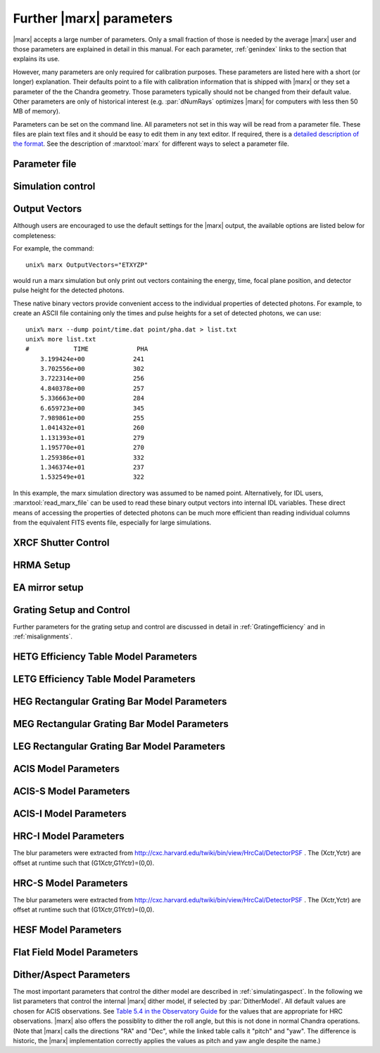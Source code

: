 .. _spacecraftpars:


Further |marx| parameters
==========================

|marx| accepts a large number of parameters. Only a small fraction of those is
needed by the average |marx| user and those parameters are explained in detail
in this manual. For each parameter, :ref:`genindex` links to the section that
explains its use.

However, many parameters are only required for calibration purposes.  These
parameters are listed here with a short (or longer) explanation.  Their
defaults point to a file with calibration information that is shipped with
|marx| or they set a parameter of the the Chandra geometry.  Those parameters
typically should not be changed from their default value.  Other parameters are
only of historical interest (e.g. :par:`dNumRays` optimizes |marx| for
computers with less then 50 MB of memory).

Parameters can be set on the command line. All parameters not set in this way
will be read from a parameter file. These files are plain text files and it
should be easy to edit them in any text editor. If required, there is a
`detailed description of the format
<http://cxc.harvard.edu/ciao/ahelp/parameter.html#Contents_of_a_Parameter_File>`_.
See the description of :marxtool:`marx` for different ways to select a
parameter file.


Parameter file
~~~~~~~~~~~~~~
.. parameter:: mode

.. parameter:: DataDirectory


Simulation control
~~~~~~~~~~~~~~~~~~
.. parameter:: dNumRays

   This parameter determines the number of rays per iteration which will be used.
   This parameter is only of historical interest. It was used for computers
   with less than about 50 MB of memory.

.. parameter:: DumpToRayFile

.. parameter:: SourceDistance

   Source distance in meters (`0` means infinite).
   |marx| can also simulate photons from a source at a finite
   distance. This functionality is useful for XRCF simulations
   where the X-ray source was not at infinity.
   Non-astronomical sources can be specified using the
   ``SourceDistance`` parameter which sets the distance
   between the source and the front aperture of the HRMA in meters.


.. parameter:: DetOffsetY

   Offset in mm from the nominal on-axis, in-focus SIM position.

   For simulating flight behavior, the user should note that
   ``DetOffsetY=0`` always as Y axis translation of the flight
   SIM is not permitted.

.. parameter:: SAOSAC_Color_Rays


Output Vectors
~~~~~~~~~~~~~~

Although users are encouraged to use the default settings for the |marx|
output, the available options are listed below for completeness:

.. parameter:: OutputVectors
   
   This parameter specifies a list of output files that |marx| writes.
   Each |marx| output file contains information on a given photon property
   (arrival time, energy, etc.) and each is :math:`N` elements long where
   :math:`N` is the number of *detected* photons.
   
   This parameter is set to a string where each desired output
   file is represented as a string.

   +--------------+------+------------------------------------------------+
   | Filename     | Code | Description                                    |
   +==============+======+================================================+
   |b_energy.dat  | B    |Detected energy of event [keV]                  |
   +--------------+------+------------------------------------------------+
   |detector.dat  | D    |Chip ID (CCD for ACIS or MCP for HRC)           |
   +--------------+------+------------------------------------------------+
   |energy.dat    | E    |The true photon energy [keV]                    |
   +--------------+------+------------------------------------------------+
   |marx.par      | --   |Updated parameter file                          |
   +--------------+------+------------------------------------------------+
   |mirror.dat    | M    |Reflection shell of the HRMA                    |
   +--------------+------+------------------------------------------------+
   |obs.par       | --   |Information summary for FITS header             |
   +--------------+------+------------------------------------------------+
   |pha.dat       | P    |The pulse height of the detected photon [PHA]   |
   +--------------+------+------------------------------------------------+
   |time.dat      | T    |Photon arrival time [sec]                       |
   +--------------+------+------------------------------------------------+
   |xcos.dat      | 1    |The X–axis direction cosine of the photon       |
   +--------------+------+------------------------------------------------+
   |xpixel.dat    | x    |The X–axis detection pixel                      |
   +--------------+------+------------------------------------------------+
   |xpos.dat      | X    |The X–axis position of the photon [mm]          |
   +--------------+------+------------------------------------------------+
   |ycos.dat      | 2    |The Y–axis direction cosine of the photon       |
   +--------------+------+------------------------------------------------+
   |ypixel.dat    | y    |The Y–axis detection pixel                      |
   +--------------+------+------------------------------------------------+
   |ypos.dat      | Y    |The Y–axis position of the photon [mm]          |
   +--------------+------+------------------------------------------------+
   |zcos.dat      | 3    |The Z–axis direction cosine of the photon       |
   +--------------+------+------------------------------------------------+
   |zpos.dat      | Z    |The Z–axis position of the photon [mm]          |
   +--------------+------+------------------------------------------------+
   | **Additional HRC specific files**                                    |
   +--------------+------+------------------------------------------------+
   |region.dat    | r    | Detection region on the HRC detector           |
   +--------------+------+------------------------------------------------+
   |hrc_u.dat     | --   | The raw HRC U coordinate of the detected event |
   +--------------+------+------------------------------------------------+
   | hrc_v.dat    | --   | The raw HRC V coordinate of the detected event |
   +--------------+------+------------------------------------------------+
   | **Additional HETG specific files**                                   |
   +--------------+------+------------------------------------------------+
   | order.dat    | O    | The diffraction order of the photon            |
   +--------------+------+------------------------------------------------+
   | **Additional LETG specific files**                                   |
   +--------------+------+------------------------------------------------+
   | ocoarse1.dat | d    | The order of a photon diffracted by the coarse |
   |              |      | wire support structure of the LETG             |
   +--------------+------+------------------------------------------------+
   | ocoarse2.dat | c    | The order of a photon diffracted by the coarse |
   |              |      | wire support structure of the LETG             |
   +--------------+------+------------------------------------------------+
   | ocoarse3.dat | b    | The order of a photon diffracted by the coarse |
   |              |      | wire support structure of the LETG             |
   +--------------+------+------------------------------------------------+
   | ofine.dat    | a    | The order of a photon diffracted by the fine   |
   |              |      | wire support structure of the LETG             |
   +--------------+------+------------------------------------------------+
   | order.dat    | O    | The primary diffraction order of the photon    |
   +--------------+------+------------------------------------------------+
   | **Additional Aspect specific files**                                 |
   +--------------+------+------------------------------------------------+
   | sky_ra.dat   | S    | The Sky X pixel value                          |
   +--------------+------+------------------------------------------------+
   | sky_dec.dat  | S    | The Sky Y pixel value                          |
   +--------------+------+------------------------------------------------+
   | sky_roll.dat | S    | The sky roll angle                             |
   +--------------+------+------------------------------------------------+

   The following table describes the format of the binary output files (Length
   and Offset are given in bytes):

   +--------+--------+-------------------------------------------------------+
   | Offset | Length | Interpretation                                        |
   +========+========+=======================================================+
   | 0      | 4      | Magic number: 0x83 0x13 0x89 0x8D                     |
   +--------+--------+-------------------------------------------------------+
   | 4      | 1      | Data type:                                            |
   |        |        | - "A" : 8 bit signed integer (character)              |
   |        |        | - "I" : 16 bit signed integer                         |
   |        |        | - "J" : 32 bit signed integer                         |
   |        |        | - "E" : 32 bit float                                  |
   |        |        | - "D" : 64 bit float                                  |
   +--------+--------+-------------------------------------------------------+
   | 5      | 15     | Data column name. If the length of the name is less   |
   |        |        | than 15 characters, it will be padded with 0. If the  |
   |        |        | name is 15 characters, there will be no padding.      |
   +--------+--------+-------------------------------------------------------+
   | 20     | 4      | Number of Rows                                        |
   +--------+--------+-------------------------------------------------------+
   | 24     | 4      | Number of Columns, if 0 it is a vector                |
   +--------+--------+-------------------------------------------------------+
   | 28     | 4      | Reserved                                              |
   +--------+--------+-------------------------------------------------------+
   | 32     | N      | Data                                                  |
   +--------+--------+-------------------------------------------------------+

For example, the command::

    unix% marx OutputVectors="ETXYZP"

would run a marx simulation but only print out vectors containing the
energy, time, focal plane position, and detector pulse height for the
detected photons. 

These native binary vectors provide convenient access to the individual
properties of detected photons. For example, to create an ASCII file
containing only the times and pulse heights for a set of detected
photons, we can use::

    unix% marx --dump point/time.dat point/pha.dat > list.txt
    unix% more list.txt
    #            TIME             PHA
        3.199424e+00             241
        3.702556e+00             302
        3.722314e+00             256
        4.840378e+00             257
        5.336663e+00             284
        6.659723e+00             345
        7.989861e+00             255
        1.041432e+01             260
        1.131393e+01             279
        1.195770e+01             270
        1.259386e+01             332
        1.346374e+01             237
        1.532549e+01             322

In this example, the marx simulation directory was assumed to be named
point. Alternatively, for IDL users, :marxtool:`read_marx_file` can be
used to read these binary output vectors into internal IDL variables.
These direct means of accessing the properties of detected photons can
be much more efficient than reading individual columns from the
equivalent FITS events file, especially for large simulations.



XRCF Shutter Control
~~~~~~~~~~~~~~~~~~~~

.. parameter:: Shutters1

.. parameter:: Shutters3 

.. parameter:: Shutters4 

.. parameter:: Shutters6 


HRMA Setup
~~~~~~~~~~
.. parameter:: FocalLength      

.. parameter:: HRMA_Use_WFold

.. parameter:: HRMA_Use_Blur

.. parameter:: HRMA_Use_Scale_Factors

.. parameter:: HRMA_Use_Struts

.. parameter:: HRMA_Ideal

.. parameter:: WFold_P1_File

.. parameter:: WFold_H1_File

.. parameter:: WFold_P3_File

.. parameter:: WFold_H3_File

.. parameter:: WFold_P4_File

.. parameter:: WFold_H4_File

.. parameter:: WFold_P6_File

.. parameter:: WFold_H6_File

.. parameter:: HRMAOptConst

.. parameter:: HRMAOptConstScale

.. parameter:: HRMAVig

.. parameter:: HRMA_Yaw

.. parameter:: HRMA_Pitch

.. parameter:: HRMA_Geometry_File

.. parameter:: P1Blur

.. parameter:: H1Blur

.. parameter:: P3Blur

.. parameter:: H3Blur

.. parameter:: P4Blur

.. parameter:: H4Blur

.. parameter:: P6Blur

.. parameter:: H6Blur

.. parameter:: H1ScatFactor

.. parameter:: P1ScatFactor

.. parameter:: H3ScatFactor

.. parameter:: P3ScatFactor

.. parameter:: H4ScatFactor

.. parameter:: P4ScatFactor

.. parameter:: H6ScatFactor

.. parameter:: P6ScatFactor

.. parameter:: HRMA_Cap_X

.. parameter:: HRMA_P1H1_XOffset

.. parameter:: HRMA_P3H3_XOffset

.. parameter:: HRMA_P4H4_XOffset

.. parameter:: HRMA_P6H6_XOffset

.. parameter:: PointingOffsetY

.. parameter:: PointingOffsetZ

EA mirror setup
~~~~~~~~~~~~~~~

.. parameter:: MirrorRadius1

.. parameter:: MirrorRadius3

.. parameter:: MirrorRadius4

.. parameter:: MirrorRadius6

.. parameter:: MirrorVig

.. parameter:: MirrorUseEA

.. parameter:: MirrorEAFile

.. parameter:: MirrorBlur

.. parameter:: MirrorBlurFile


Grating Setup and Control
~~~~~~~~~~~~~~~~~~~~~~~~~
Further parameters for the grating setup and control are discussed in detail in :ref:`Gratingefficiency` and
in :ref:`misalignments`.

.. parameter:: HEGRowlandDiameter

.. parameter:: MEGRowlandDiameter

.. parameter:: LEGRowlandDiameter

.. parameter:: GratingOptConsts

.. parameter:: Use_This_Order


HETG Efficiency Table Model Parameters
~~~~~~~~~~~~~~~~~~~~~~~~~~~~~~~~~~~~~~
.. parameter:: HETG_Sector1_File

.. parameter:: HETG_Sector3_File

.. parameter:: HETG_Sector4_File

.. parameter:: HETG_Sector6_File

.. parameter:: HETG_Shell1_File

.. parameter:: HETG_Shell3_File

.. parameter:: HETG_Shell4_File

.. parameter:: HETG_Shell6_File

.. parameter:: HETG_Shell1_Vig

.. parameter:: HETG_Shell3_Vig

.. parameter:: HETG_Shell4_Vig

.. parameter:: HETG_Shell6_Vig

.. parameter:: HETG_Shell1_Theta

.. parameter:: HETG_Shell3_Theta

.. parameter:: HETG_Shell4_Theta

.. parameter:: HETG_Shell6_Theta

.. parameter:: HETG_Shell1_dTheta

.. parameter:: HETG_Shell3_dTheta

.. parameter:: HETG_Shell4_dTheta

.. parameter:: HETG_Shell6_dTheta

.. parameter:: HETG_Shell1_Period

.. parameter:: HETG_Shell3_Period

.. parameter:: HETG_Shell4_Period

.. parameter:: HETG_Shell6_Period

.. parameter:: HETG_Shell1_dPoverP

.. parameter:: HETG_Shell3_dPoverP

.. parameter:: HETG_Shell4_dPoverP

.. parameter:: HETG_Shell6_dPoverP


LETG Efficiency Table Model Parameters
~~~~~~~~~~~~~~~~~~~~~~~~~~~~~~~~~~~~~~

.. parameter:: LETG_Eff_Scale_Factor

.. parameter:: LETG_Sector1_File

.. parameter:: LETG_Sector3_File

.. parameter:: LETG_Sector4_File

.. parameter:: LETG_Sector6_File

.. parameter:: LETG_Shell1_File

.. parameter:: LETG_Shell3_File

.. parameter:: LETG_Shell4_File

.. parameter:: LETG_Shell6_File

.. parameter:: LETG_Shell1_Vig

.. parameter:: LETG_Shell3_Vig

.. parameter:: LETG_Shell4_Vig

.. parameter:: LETG_Shell6_Vig

.. parameter:: LETG_Shell1_Theta

.. parameter:: LETG_Shell3_Theta

.. parameter:: LETG_Shell4_Theta

.. parameter:: LETG_Shell6_Theta

.. parameter:: LETG_Shell1_dTheta

.. parameter:: LETG_Shell3_dTheta

.. parameter:: LETG_Shell4_dTheta

.. parameter:: LETG_Shell6_dTheta

.. parameter:: LETG_Shell1_Period

.. parameter:: LETG_Shell3_Period

.. parameter:: LETG_Shell4_Period

.. parameter:: LETG_Shell6_Period

.. parameter:: LETG_Shell1_dPoverP

.. parameter:: LETG_Shell3_dPoverP

.. parameter:: LETG_Shell4_dPoverP

.. parameter:: LETG_Shell6_dPoverP


HEG Rectangular Grating Bar Model Parameters
~~~~~~~~~~~~~~~~~~~~~~~~~~~~~~~~~~~~~~~~~~~~
.. parameter:: HEGVig                     

.. parameter:: hegGold

.. parameter:: hegChromium

.. parameter:: hegNickel

.. parameter:: hegPolyimide

.. parameter:: hegPeriod

.. parameter:: hegdPoverP

.. parameter:: hegBarHeight

.. parameter:: hegBarWidth

.. parameter:: hegNumOrders

.. parameter:: hegTheta

.. parameter:: hegdTheta


MEG Rectangular Grating Bar Model Parameters
~~~~~~~~~~~~~~~~~~~~~~~~~~~~~~~~~~~~~~~~~~~~
.. parameter:: MEGVig                     

.. parameter:: megGold

.. parameter:: megChromium

.. parameter:: megNickel

.. parameter:: megPolyimide

.. parameter:: megPeriod

.. parameter:: megdPoverP

.. parameter:: megBarHeight

.. parameter:: megBarWidth

.. parameter:: megNumOrders

.. parameter:: megTheta

.. parameter:: megdTheta


LEG Rectangular Grating Bar Model Parameters
~~~~~~~~~~~~~~~~~~~~~~~~~~~~~~~~~~~~~~~~~~~~

.. parameter:: DetExtendFlag

.. parameter:: LEGVig

.. parameter:: legGold

.. parameter:: legChromium

.. parameter:: legNickel

.. parameter:: legPolyimide

.. parameter:: legPeriod

.. parameter:: legdPoverP

.. parameter:: legBarHeight

.. parameter:: legBarWidth

.. parameter:: legTheta

.. parameter:: legdTheta

.. parameter:: legNumOrders

.. parameter:: legFineNumOrders

.. parameter:: legFinePeriod

.. parameter:: legFineBarWidth

.. parameter:: legFineBarHeight

.. parameter:: legCoarseNumOrders

.. parameter:: legCoarsePeriod

.. parameter:: legCoarseBarHeight

.. parameter:: legCoarseBarWidth


ACIS Model Parameters
~~~~~~~~~~~~~~~~~~~~~
.. parameter:: ACIS_Exposure_Time

.. parameter:: ACIS_Frame_Transfer_Time

.. parameter:: ACIS_Gain_Map_File
	     
   This parameter is currently not used; its value will be ignored.
	       
.. parameter:: ACIS_eV_Per_PI


ACIS-S Model Parameters
~~~~~~~~~~~~~~~~~~~~~~~

.. parameter:: ACIS-S0-QEFile

.. parameter:: ACIS-S0-FilterFile

.. parameter:: ACIS-S1-QEFile

.. parameter:: ACIS-S1-FilterFile

.. parameter:: ACIS-S2-QEFile

.. parameter:: ACIS-S2-FilterFile

.. parameter:: ACIS-S3-QEFile

.. parameter:: ACIS-S3-FilterFile

.. parameter:: ACIS-S4-QEFile

.. parameter:: ACIS-S4-FilterFile

.. parameter:: ACIS-S5-QEFile

.. parameter:: ACIS-S5-FilterFile



ACIS-I Model Parameters
~~~~~~~~~~~~~~~~~~~~~~~

.. parameter:: ACIS-I0-QEFile

.. parameter:: ACIS-I0-FilterFile

.. parameter:: ACIS-I1-QEFile

.. parameter:: ACIS-I1-FilterFile

.. parameter:: ACIS-I2-QEFile

.. parameter:: ACIS-I2-FilterFile

.. parameter:: ACIS-I3-QEFile

.. parameter:: ACIS-I3-FilterFile

.. _HRCIparameters:

HRC-I Model Parameters
~~~~~~~~~~~~~~~~~~~~~~

The blur parameters were extracted from
http://cxc.harvard.edu/twiki/bin/view/HrcCal/DetectorPSF .
The (Xctr,Yctr) are offset at runtime such that (G1Xctr,G1Yctr)=(0,0).

.. parameter:: HRC-I-BlurG1FWHM

.. parameter:: HRC-I-BlurG1Xctr

.. parameter:: HRC-I-BlurG1Yctr

.. parameter:: HRC-I-BlurG1Amp

.. parameter:: HRC-I-BlurG2FWHM

.. parameter:: HRC-I-BlurG2Xctr

.. parameter:: HRC-I-BlurG2Yctr

.. parameter:: HRC-I-BlurG2Amp

.. parameter:: HRC-I-BlurL1FWHM

.. parameter:: HRC-I-BlurL1Xctr

.. parameter:: HRC-I-BlurL1Yctr

.. parameter:: HRC-I-BlurL1Amp

.. parameter:: HRC-I-BlurL1Rmax

.. parameter:: HRC-I-QEFile

.. parameter:: HRC-I-UVISFile

.. _HRCSparameters:

HRC-S Model Parameters
~~~~~~~~~~~~~~~~~~~~~~

The blur parameters were extracted from
http://cxc.harvard.edu/twiki/bin/view/HrcCal/DetectorPSF .
The (Xctr,Yctr) are offset at runtime such that (G1Xctr,G1Yctr)=(0,0).

.. parameter:: HRC-S-BlurG1FWHM

.. parameter:: HRC-S-BlurG1Xctr

.. parameter:: HRC-S-BlurG1Yctr

.. parameter:: HRC-S-BlurG1Amp

.. parameter:: HRC-S-BlurG2FWHM

.. parameter:: HRC-S-BlurG2Xctr

.. parameter:: HRC-S-BlurG2Yctr

.. parameter:: HRC-S-BlurG2Amp

.. parameter:: HRC-S-BlurL1FWHM

.. parameter:: HRC-S-BlurL1Xctr

.. parameter:: HRC-S-BlurL1Amp

.. parameter:: HRC-S-BlurL1Yctr

.. parameter:: HRC-S-BlurL1Rmax

.. parameter:: HRC-S-QEFile0

.. parameter:: HRC-S-QEFile1

.. parameter:: HRC-S-QEFile2

.. parameter:: HRC-S-UVISFile0

.. parameter:: HRC-S-UVISFile1

.. parameter:: HRC-S-UVISFile2

.. parameter:: HRC-S-UVISFile3


HESF Model Parameters
~~~~~~~~~~~~~~~~~~~~~
.. parameter:: HESFOffsetX

.. parameter:: HESFOffsetZ

.. parameter:: HESFGapY1

.. parameter:: HESFGapY2

.. parameter:: HESFN

.. parameter:: HESFLength

.. parameter:: HESFCrWidth

.. parameter:: HESFOptConstCr

.. parameter:: HESFOptConstC

.. parameter:: HESFHeight1

.. parameter:: HESFTheta1

.. parameter:: HESFHeight2

.. parameter:: HESFTheta2

.. parameter:: HESFHeight3

.. parameter:: HESFTheta3

.. parameter:: HESFHeight4

.. parameter:: HESFTheta4

.. _sect-flatfieldparameters:

Flat Field Model Parameters
~~~~~~~~~~~~~~~~~~~~~~~~~~~

.. parameter:: FF_MinY

.. parameter:: FF_MaxY

.. parameter:: FF_MinZ

.. parameter:: FF_MaxZ

.. parameter:: FF_XPos


.. _sect-internalditherpars:

Dither/Aspect Parameters
~~~~~~~~~~~~~~~~~~~~~~~~
The most important parameters that control the dither model are described in
:ref:`simulatingaspect`. In the following we list parameters that control the internal
|marx| dither model, if selected by :par:`DitherModel`. All default values are chosen for ACIS
observations. See `Table 5.4 in the Observatory Guide <http://cxc.cfa.harvard.edu/proposer/POG/html/chap5.html#tb:dither>`_ for the values that are appropriate for HRC observations.
|marx| also offers the possiblity to dither the roll angle, but this is not done in normal Chandra
operations.
(Note that |marx| calls the directions "RA" and "Dec", while the linked table calls it "pitch" and "yaw". The difference is historic, the |marx| implementation correctly applies the values as pitch and yaw angle despite the name.)


.. parameter:: DitherAmp_RA

.. parameter:: DitherAmp_Dec

.. parameter:: DitherAmp_Roll

.. parameter:: DitherPeriod_RA

.. parameter:: DitherPeriod_Dec

.. parameter:: DitherPeriod_Roll

.. parameter:: DitherPhase_RA

.. parameter:: DitherPhase_Dec

.. parameter:: DitherPhase_Roll
